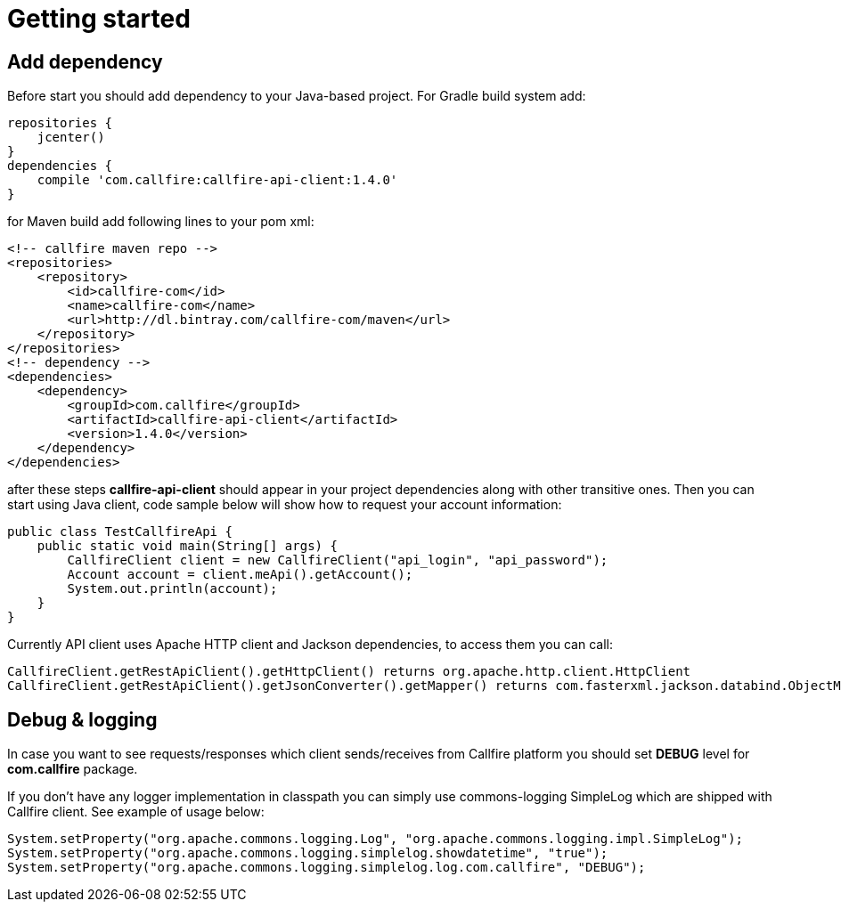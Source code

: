 = Getting started

== Add dependency

Before start you should add dependency to your Java-based project. For Gradle build system add:
[source,groovy]
repositories {
    jcenter()
}
dependencies {
    compile 'com.callfire:callfire-api-client:1.4.0'
}

for Maven build add following lines to your pom xml:
[source,xml]
<!-- callfire maven repo -->
<repositories>
    <repository>
        <id>callfire-com</id>
        <name>callfire-com</name>
        <url>http://dl.bintray.com/callfire-com/maven</url>
    </repository>
</repositories>
<!-- dependency -->
<dependencies>
    <dependency>
        <groupId>com.callfire</groupId>
        <artifactId>callfire-api-client</artifactId>
        <version>1.4.0</version>
    </dependency>
</dependencies>

after these steps *callfire-api-client* should appear in your project dependencies along with other transitive ones.
Then you can start using Java client, code sample below will show how to request your account information:
[source,java]
public class TestCallfireApi {
    public static void main(String[] args) {
        CallfireClient client = new CallfireClient("api_login", "api_password");
        Account account = client.meApi().getAccount();
        System.out.println(account);
    }
}

Currently API client uses Apache HTTP client and Jackson dependencies, to access them you can call:
[source,java]
CallfireClient.getRestApiClient().getHttpClient() returns org.apache.http.client.HttpClient
CallfireClient.getRestApiClient().getJsonConverter().getMapper() returns com.fasterxml.jackson.databind.ObjectMapper

== Debug & logging
In case you want to see requests/responses which client sends/receives from Callfire platform you should set *DEBUG*
level for *com.callfire* package.

If you don't have any logger implementation in classpath you can simply use
commons-logging SimpleLog which are shipped with Callfire client. See example of usage below:
[source,java]
System.setProperty("org.apache.commons.logging.Log", "org.apache.commons.logging.impl.SimpleLog");
System.setProperty("org.apache.commons.logging.simplelog.showdatetime", "true");
System.setProperty("org.apache.commons.logging.simplelog.log.com.callfire", "DEBUG");